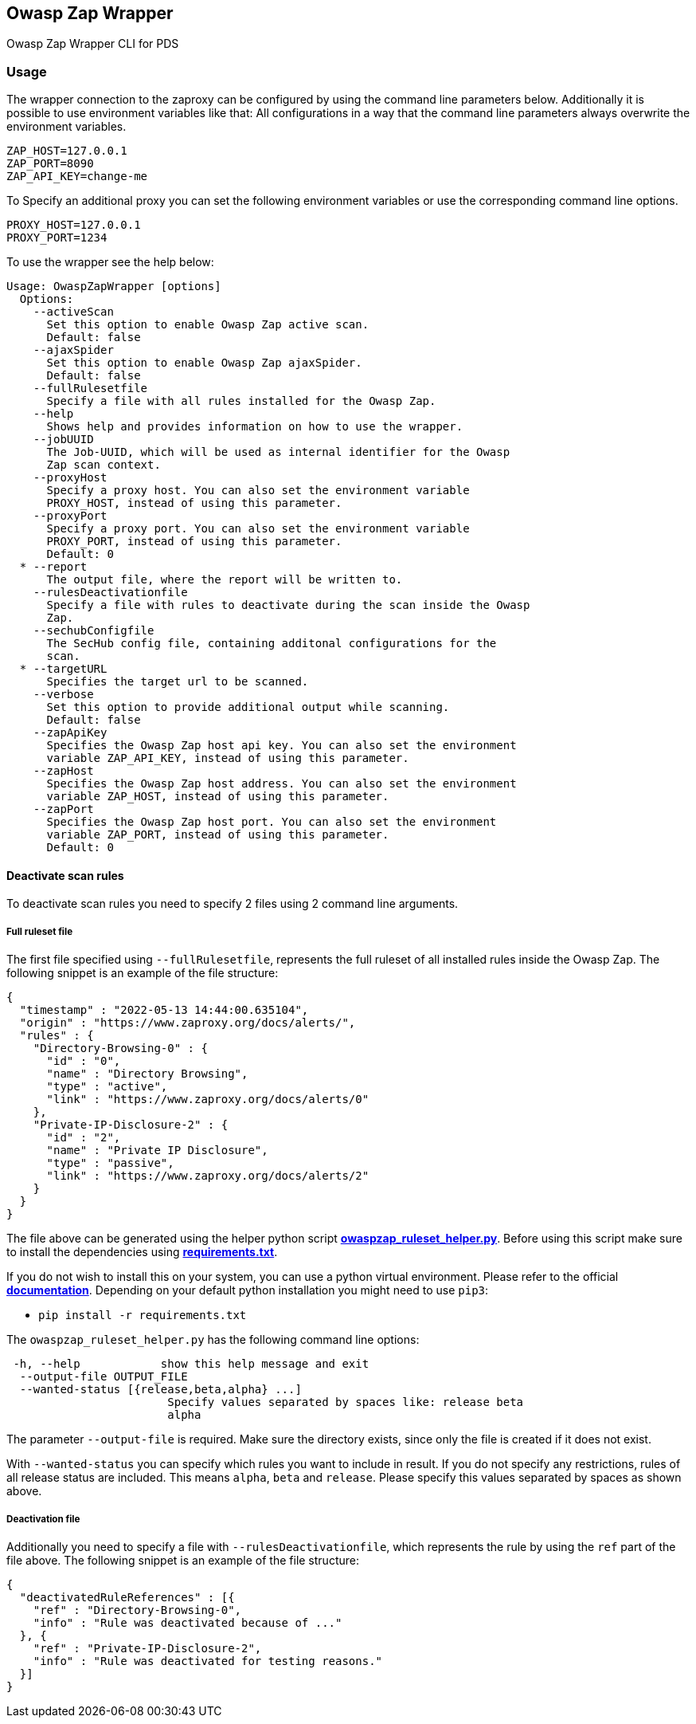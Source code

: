 // SPDX-License-Identifier: MIT
== Owasp Zap Wrapper

Owasp Zap Wrapper CLI for PDS

=== Usage

The wrapper connection to the zaproxy can be configured by using the command line parameters below. Additionally it is possible to use environment variables like that:
All configurations in a way that the command line parameters always overwrite the environment variables.

----
ZAP_HOST=127.0.0.1
ZAP_PORT=8090
ZAP_API_KEY=change-me
----

To Specify an additional proxy you can set the following environment variables or use the corresponding command line options.

----
PROXY_HOST=127.0.0.1
PROXY_PORT=1234
----

To use the wrapper see the help below:

----
Usage: OwaspZapWrapper [options]
  Options:
    --activeScan
      Set this option to enable Owasp Zap active scan.
      Default: false
    --ajaxSpider
      Set this option to enable Owasp Zap ajaxSpider.
      Default: false
    --fullRulesetfile
      Specify a file with all rules installed for the Owasp Zap.
    --help
      Shows help and provides information on how to use the wrapper.
    --jobUUID
      The Job-UUID, which will be used as internal identifier for the Owasp 
      Zap scan context.
    --proxyHost
      Specify a proxy host. You can also set the environment variable 
      PROXY_HOST, instead of using this parameter.
    --proxyPort
      Specify a proxy port. You can also set the environment variable 
      PROXY_PORT, instead of using this parameter.
      Default: 0
  * --report
      The output file, where the report will be written to.
    --rulesDeactivationfile
      Specify a file with rules to deactivate during the scan inside the Owasp 
      Zap. 
    --sechubConfigfile
      The SecHub config file, containing additonal configurations for the 
      scan. 
  * --targetURL
      Specifies the target url to be scanned.
    --verbose
      Set this option to provide additional output while scanning.
      Default: false
    --zapApiKey
      Specifies the Owasp Zap host api key. You can also set the environment 
      variable ZAP_API_KEY, instead of using this parameter.
    --zapHost
      Specifies the Owasp Zap host address. You can also set the environment 
      variable ZAP_HOST, instead of using this parameter.
    --zapPort
      Specifies the Owasp Zap host port. You can also set the environment 
      variable ZAP_PORT, instead of using this parameter.
      Default: 0
----

==== Deactivate scan rules

To deactivate scan rules you need to specify 2 files using 2 command line arguments.

===== Full ruleset file
The first file specified using `--fullRulesetfile`, 
represents the full ruleset of all installed rules inside the Owasp Zap.
The following snippet is an example of the file structure:
[source,json]
----
{
  "timestamp" : "2022-05-13 14:44:00.635104",
  "origin" : "https://www.zaproxy.org/docs/alerts/",
  "rules" : {
    "Directory-Browsing-0" : {
      "id" : "0",
      "name" : "Directory Browsing",
      "type" : "active",
      "link" : "https://www.zaproxy.org/docs/alerts/0"
    },
    "Private-IP-Disclosure-2" : {
      "id" : "2",
      "name" : "Private IP Disclosure",
      "type" : "passive",
      "link" : "https://www.zaproxy.org/docs/alerts/2"
    }
  }
}
----
The file above can be generated using the helper python script https://github.com/mercedes-benz/sechub/tree/develop/sechub-wrapper-owasp-zap/src/main/resourcesowaspzap-ruleset-helper/owaspzap_ruleset_helper.py[*owaspzap_ruleset_helper.py*].
Before using this script make sure to install the dependencies using https://github.com/mercedes-benz/sechub/tree/develop/sechub-wrapper-owasp-zap/src/main/resourcesowaspzap-ruleset-helper/requirements.txt[*requirements.txt*].

If you do not wish to install this on your system, you can use a python virtual environment.
Please refer to the official https://docs.python.org/3.10/tutorial/venv.html[*documentation*].
Depending on your default python installation you might need to use `pip3`:

* `pip install -r requirements.txt`

The `owaspzap_ruleset_helper.py` has the following command line options:
----
 -h, --help            show this help message and exit
  --output-file OUTPUT_FILE
  --wanted-status [{release,beta,alpha} ...]
                        Specify values separated by spaces like: release beta
                        alpha
----
The parameter `--output-file` is required. Make sure the directory exists, since only the file is created if it does not exist.

With `--wanted-status` you can specify which rules you want to include in result.
If you do not specify any restrictions, rules of all release status are included.
This means `alpha`, `beta` and `release`. Please specify this values separated by spaces as shown above.


===== Deactivation file

Additionally you need to specify a file with `--rulesDeactivationfile`,
which represents the rule by using the `ref` part of the file above.
The following snippet is an example of the file structure:
[source,json]
----
{
  "deactivatedRuleReferences" : [{
    "ref" : "Directory-Browsing-0",
    "info" : "Rule was deactivated because of ..."
  }, {
    "ref" : "Private-IP-Disclosure-2",
    "info" : "Rule was deactivated for testing reasons."
  }]
}
----